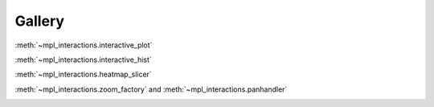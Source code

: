 =======
Gallery
=======

:meth:`~mpl_interactions.interactive_plot`

.. image:: images/basic-example.gif

:meth:`~mpl_interactions.interactive_hist`

.. image:: _static/basic-hist.gif

:meth:`~mpl_interactions.heatmap_slicer`

.. image:: images/heatmap_slicer.gif

:meth:`~mpl_interactions.zoom_factory` and :meth:`~mpl_interactions.panhandler`

.. image:: images/zoom-and-pan.gif
